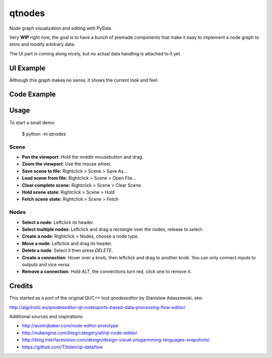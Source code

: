 qtnodes
~~~~~~~

Node graph visualization and editing with PySide.

Very **WIP** right now, the goal is to have a bunch of premade components that make it easy to implement a node graph to store and modify arbitrary data.

The UI part is coming along nicely, but no actual data handling is attached to it yet.

UI Example
----------

Although this graph makes no sense, it shows the current look and feel:

.. image:: http://i.imgur.com/oBj0FBJ.png

Code Example
------------
.. code-block:: python
    from PySide import QtGui

    from qtnodes import (Header, Node, InputKnob,
                         OutputKnob, NodeGraphWidget)


    class Multiply(Node):

        def __init__(self, *args, **kwargs):
            super(Multiply, self).__init__(*args, **kwargs)
            self.addHeader(Header(node=self, text=self.__class__.__name__))
            self.addKnob(InputKnob(labelText="x"))
            self.addKnob(InputKnob(labelText="y"))
            self.addKnob(OutputKnob(labelText="value"))

    app = QtGui.QApplication([])
    graph = NodeGraphWidget()
    graph.registerNodeClass(Multiply)
    graph.addNode(Multiply())
    graph.show()
    app.exec_()

Usage
-----

To start a small demo:

    $ python -m qtnodes

Scene
=====

- **Pan the viewport**: Hold the middle mousebutton and drag.
- **Zoom the viewport**: Use the mouse wheel.
- **Save scene to file:** Rightclick > Scene > Save As...
- **Load scene from file:** Rightclick > Scene > Open File...
- **Clear complete scene:** Rightclick > Scene > Clear Scene
- **Hold scene state:** Rightclick > Scene > Hold
- **Fetch scene state:** Rightclick > Scene > Fetch

Nodes
=====

- **Select a node**: Leftclick its header.
- **Select multiple nodes**: Leftclick and drag a rectangle over the nodes, release to select.
- **Create a node**: Rightclick > Nodes, choose a node type.
- **Move a node**: Leftclick and drag its header.
- **Delete a node**: Select it then press `DELETE`.
- **Create a connection**: Hover over a knob, then leftclick and drag to another knob. You can only connect inputs to outputs and vice versa.
- **Remove a connection**: Hold `ALT`, the connections turn red, click one to remove it.

Credits
-------

This started as a port of the original Qt/C++ tool `qnodeseditor` by Stanislaw Adaszewski, see:

http://algoholic.eu/qnodeseditor-qt-nodesports-based-data-processing-flow-editor/

Additional sources and inspirations:

- http://austinjbaker.com/node-editor-prototype
- http://nukengine.com/blog/category/all/qt-node-editor/
- http://blog.interfacevision.com/design/design-visual-progarmming-languages-snapshots/
- https://github.com/Tillsten/qt-dataflow